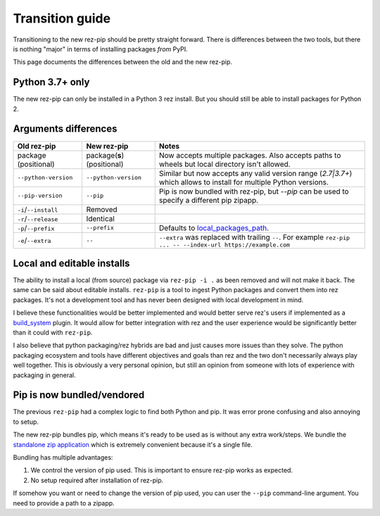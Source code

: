 ================
Transition guide
================

Transitioning to the new rez-pip should be pretty straight forward. There is differences
between the two tools, but there is nothing "major" in terms of installing packages
`from` PyPI.

This page documents the differences between the old and the new rez-pip.

Python 3.7+ only
================

The new rez-pip can only be installed in a Python 3 rez install. But you should still
be able to install packages for Python 2.

Arguments differences
=====================

==================== =========================== =======
Old rez-pip          New rez-pip                 Notes
==================== =========================== =======
package (positional) package(**s**) (positional) Now accepts multiple packages. Also accepts paths to wheels but local directory isn't allowed.
``--python-version`` ``--python-version``        Similar but now accepts any valid version range (`2.7\|3.7+`) which allows to install for multiple Python versions.
``--pip-version``    ``--pip``                   Pip is now bundled with rez-pip, but `--pip` can be used to specify a different pip zipapp.
``-i``/``--install`` Removed
``-r``/``--release`` Identical
``-p``/``--prefix``  ``--prefix``                Defaults to `local_packages_path`_.
``-e``/``--extra``   ``--``                      ``--extra`` was replaced with trailing ``--``. For example ``rez-pip ... -- --index-url https://example.com``
==================== =========================== =======

.. _local_packages_path: https://github.com/AcademySoftwareFoundation/rez/wiki/Configuring-Rez#local_packages_path

Local and editable installs
===========================

The ability to install a local (from source) package via ``rez-pip -i .`` as been removed
and will not make it back. The same can be said about editable installs. ``rez-pip`` is a
tool to ingest Python packages and convert them into rez packages. It's not a development
tool and has never been designed with local development in mind.

I believe these functionalities would be better implemented and would better serve rez's
users if implemented as a `build_system`_ plugin. It would allow for better integration
with rez and the user experience would be significantly better than it could with ``rez-pip``.

.. _build_system: https://github.com/AcademySoftwareFoundation/rez/tree/master/src/rezplugins/build_system

I also believe that python packaging/rez hybrids are bad and just causes more issues than
they solve. The python packaging ecosystem and tools have different objectives and goals
than rez and the two don't necessarily always play well together. This is obviously a very
personal opinion, but still an opinion from someone with lots of experience with packaging
in general.

Pip is now bundled/vendored
===========================

The previous ``rez-pip`` had a complex logic to find both Python and pip. It was error prone
confusing and also annoying to setup.

The new rez-pip bundles pip, which means it's ready to be used as is without any extra work/steps.
We bundle the `standalone zip application`_ which is extremely convenient because it's a single file.

Bundling has multiple advantages:

#. We control the version of pip used. This is important to ensure rez-pip works as expected.
#. No setup required after installation of rez-pip.

If somehow you want or need to change the version of pip used, you can user the ``--pip`` command-line
argument. You need to provide a path to a zipapp.

.. _standalone zip application: https://pip.pypa.io/en/stable/installation/#standalone-zip-application
